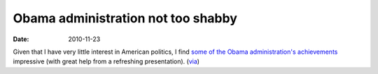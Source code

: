 Obama administration not too shabby
===================================

:date: 2010-11-23



Given that I have very little interest in American politics, I find
`some of the Obama administration's achievements`_ impressive (with
great help from a refreshing presentation). (`via`_)

.. _some of the Obama administration's achievements: http://whatthefuckhasobamadonesofar.com/
.. _via: http://commonsenseatheism.com/?p=12294
